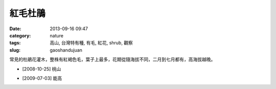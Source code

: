 紅毛杜鵑
#############################
:date: 2013-09-16 09:47
:category: nature
:tags: 高山, 台灣特有種, 有毛, 紅花, shrub, 觀察
:slug: gaoshandujuan

常見的杜鵑花灌木，整株有紅褐色毛，葉子上最多，花期從隨海拔不同，二月到七月都有，高海拔越晚。

.. image:: /static/images/nature/plant/0021/3034931899_a6fae1987a_z.jpg

.. image:: /static/images/nature/plant/0021/3034933165_2a79d238cc_z.jpg

* [2008-10-25] 桃山

.. image:: /static/images/nature/plant/0021/3035763556_47d8baa810_z.jpg

.. image:: /static/images/nature/plant/0021/3035764286_87f96c2763_z.jpg

.. image:: /static/images/nature/plant/0021/4952350692_7bd7806b1c_z.jpg

* [2009-07-03] 能高
